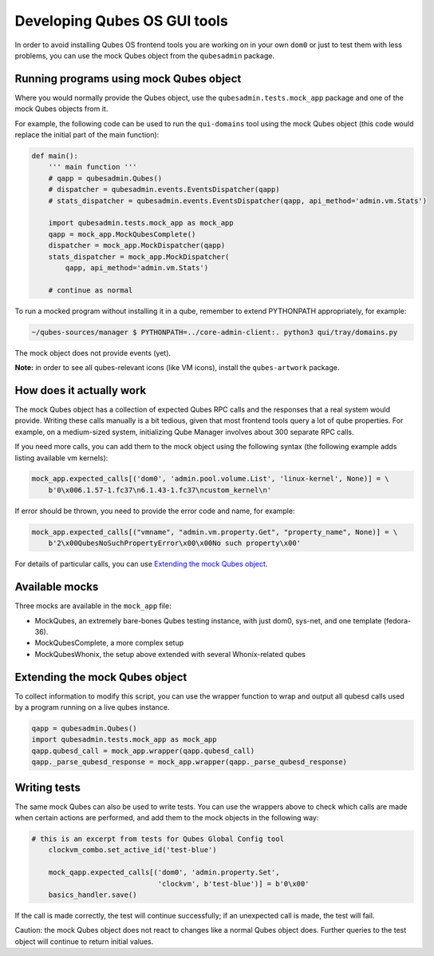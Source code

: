 =============================
Developing Qubes OS GUI tools
=============================


In order to avoid installing Qubes OS frontend tools you are working on in your own ``dom0`` or just to test them with less problems, you can use the mock Qubes object from the ``qubesadmin`` package.

Running programs using mock Qubes object
----------------------------------------


Where you would normally provide the Qubes object, use the ``qubesadmin.tests.mock_app`` package and one of the mock Qubes objects from it.

For example, the following code can be used to run the ``qui-domains`` tool using the mock Qubes object (this code would replace the initial part of the main function):

.. code:: python

      def main():
          ''' main function '''
          # qapp = qubesadmin.Qubes()
          # dispatcher = qubesadmin.events.EventsDispatcher(qapp)
          # stats_dispatcher = qubesadmin.events.EventsDispatcher(qapp, api_method='admin.vm.Stats')

          import qubesadmin.tests.mock_app as mock_app
          qapp = mock_app.MockQubesComplete()
          dispatcher = mock_app.MockDispatcher(qapp)
          stats_dispatcher = mock_app.MockDispatcher(
              qapp, api_method='admin.vm.Stats')

          # continue as normal


To run a mocked program without installing it in a qube, remember to extend PYTHONPATH appropriately, for example:

.. code:: console

      ~/qubes-sources/manager $ PYTHONPATH=../core-admin-client:. python3 qui/tray/domains.py


The mock object does not provide events (yet).

**Note:** in order to see all qubes-relevant icons (like VM icons), install the ``qubes-artwork`` package.

How does it actually work
-------------------------


The mock Qubes object has a collection of expected Qubes RPC calls and the responses that a real system would provide. Writing these calls manually is a bit tedious, given that most frontend tools query a lot of qube properties. For example, on a medium-sized system, initializing Qube Manager involves about 300 separate RPC calls.

If you need more calls, you can add them to the mock object using the following syntax (the following example adds listing available vm kernels):

.. code:: python

      mock_app.expected_calls[('dom0', 'admin.pool.volume.List', 'linux-kernel', None)] = \
          b'0\x006.1.57-1.fc37\n6.1.43-1.fc37\ncustom_kernel\n'


If error should be thrown, you need to provide the error code and name, for example:

.. code:: python

      mock_app.expected_calls[("vmname", "admin.vm.property.Get", "property_name", None)] = \
          b'2\x00QubesNoSuchPropertyError\x00\x00No such property\x00'


For details of particular calls, you can use `Extending the mock Qubes object <#extending-the-mock-qubes-object>`__.

Available mocks
---------------


Three mocks are available in the ``mock_app`` file:

- MockQubes, an extremely bare-bones Qubes testing instance, with just dom0, sys-net, and one template (fedora-36).

- MockQubesComplete, a more complex setup |Qubes Manager running MockQubesComplete|

- MockQubesWhonix, the setup above extended with several Whonix-related qubes



Extending the mock Qubes object
-------------------------------


To collect information to modify this script, you can use the wrapper function to wrap and output all qubesd calls used by a program running on a live qubes instance.

.. code:: python

      qapp = qubesadmin.Qubes()
      import qubesadmin.tests.mock_app as mock_app
      qapp.qubesd_call = mock_app.wrapper(qapp.qubesd_call)
      qapp._parse_qubesd_response = mock_app.wrapper(qapp._parse_qubesd_response)


Writing tests
-------------


The same mock Qubes can also be used to write tests. You can use the wrappers above to check which calls are made when certain actions are performed, and add them to the mock objects in the following way:

.. code:: python

      # this is an excerpt from tests for Qubes Global Config tool
          clockvm_combo.set_active_id('test-blue')

          mock_qapp.expected_calls[('dom0', 'admin.property.Set',
                                    'clockvm', b'test-blue')] = b'0\x00'
          basics_handler.save()


If the call is made correctly, the test will continue successfully; if an unexpected call is made, the test will fail.

Caution: the mock Qubes object does not react to changes like a normal Qubes object does. Further queries to the test object will continue to return initial values.

.. |Qubes Manager running MockQubesComplete| image:: /attachment/doc/doc-mock-app-ex1.png

